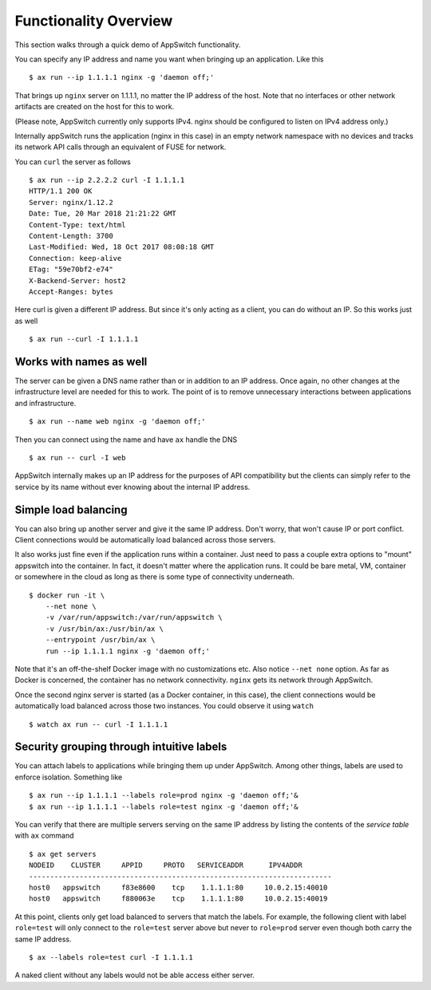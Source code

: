 =========================
Functionality Overview
=========================

.. _overview:

This section walks through a quick demo of AppSwitch functionality.

You can specify any IP address and name you want when bringing up an
application.  Like this
::

    $ ax run --ip 1.1.1.1 nginx -g 'daemon off;'

That brings up ``nginx`` server on 1.1.1.1, no matter the IP address of the
host.  Note that no interfaces or other network artifacts are created on the
host for this to work.

(Please note, AppSwitch currently only supports IPv4.  nginx should be
configured to listen on IPv4 address only.)

Internally appSwitch runs the application (nginx in this case) in an empty
network namespace with no devices and tracks its network API calls through an
equivalent of FUSE for network.

You can ``curl`` the server as follows
::

    $ ax run --ip 2.2.2.2 curl -I 1.1.1.1
    HTTP/1.1 200 OK
    Server: nginx/1.12.2
    Date: Tue, 20 Mar 2018 21:21:22 GMT
    Content-Type: text/html
    Content-Length: 3700
    Last-Modified: Wed, 18 Oct 2017 08:08:18 GMT
    Connection: keep-alive
    ETag: "59e70bf2-e74"
    X-Backend-Server: host2
    Accept-Ranges: bytes

Here curl is given a different IP address.  But since it's only acting as a
client, you can do without an IP.  So this works just as well
::

    $ ax run --curl -I 1.1.1.1


Works with names as well
------------------------

The server can be given a DNS name rather than or in addition to an IP address.
Once again, no other changes at the infrastructure level are needed for this to
work.  The point of is to remove unnecessary interactions between applications
and infrastructure.
::

    $ ax run --name web nginx -g 'daemon off;'

Then you can connect using the name and have ``ax`` handle the DNS
::

    $ ax run -- curl -I web

AppSwitch internally makes up an IP address for the purposes of API
compatibility but the clients can simply refer to the service by its name
without ever knowing about the internal IP address.


Simple load balancing
---------------------

You can also bring up another server and give it the same IP address.  Don't
worry, that won't cause IP or port conflict.  Client connections would be
automatically load balanced across those servers.

It also works just fine even if the application runs within a container.  Just
need to pass a couple extra options to "mount" appswitch into the container.  In
fact, it doesn't matter where the application runs.  It could be bare metal, VM,
container or somewhere in the cloud as long as there is some type of
connectivity underneath.
::

    $ docker run -it \
        --net none \
        -v /var/run/appswitch:/var/run/appswitch \
        -v /usr/bin/ax:/usr/bin/ax \
        --entrypoint /usr/bin/ax \
        run --ip 1.1.1.1 nginx -g 'daemon off;'

Note that it's an off-the-shelf Docker image with no customizations etc.  Also
notice ``--net none`` option.  As far as Docker is concerned, the container has
no network connectivity.  ``nginx`` gets its network through AppSwitch.

Once the second nginx server is started (as a Docker container, in this case),
the client connections would be automatically load balanced across those two
instances.  You could observe it using ``watch``
::

    $ watch ax run -- curl -I 1.1.1.1


Security grouping through intuitive labels
------------------------------------------

You can attach labels to applications while bringing them up under AppSwitch.
Among other things, labels are used to enforce isolation.  Something like
::

    $ ax run --ip 1.1.1.1 --labels role=prod nginx -g 'daemon off;'&
    $ ax run --ip 1.1.1.1 --labels role=test nginx -g 'daemon off;'&

You can verify that there are multiple servers serving on the same IP address by
listing the contents of the *service table* with ``ax`` command
::

    $ ax get servers
    NODEID    CLUSTER     APPID     PROTO   SERVICEADDR      IPV4ADDR
    ------------------------------------------------------------------------
    host0   appswitch     f83e8600    tcp    1.1.1.1:80     10.0.2.15:40010
    host0   appswitch     f880063e    tcp    1.1.1.1:80     10.0.2.15:40019

At this point, clients only get load balanced to servers that match the labels.
For example, the following client with label ``role=test`` will only connect to
the ``role=test`` server above but never to ``role=prod`` server even though
both carry the same IP address.
::

    $ ax --labels role=test curl -I 1.1.1.1

A naked client without any labels would not be able access either server.

